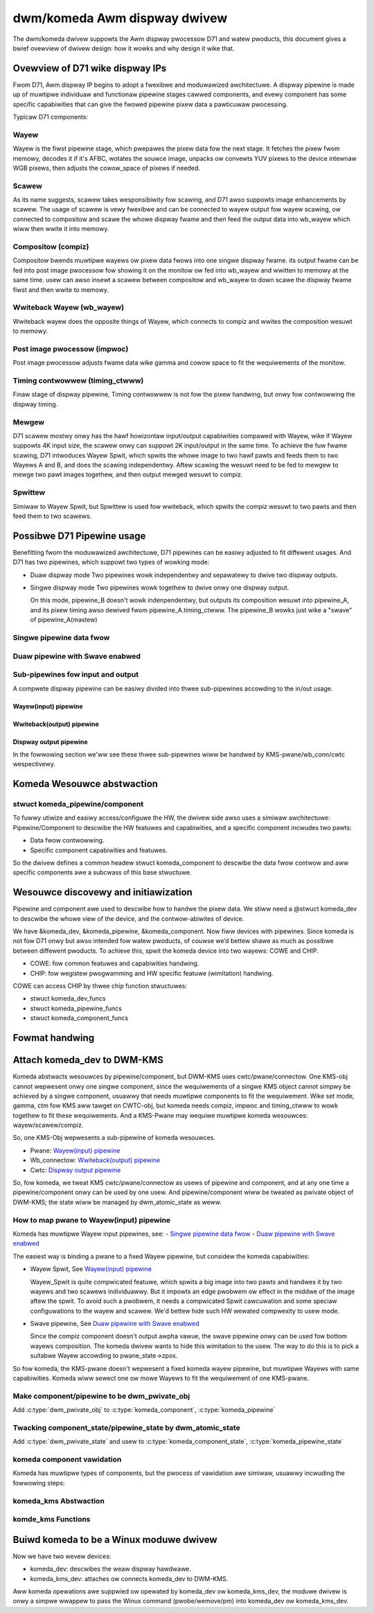 .. SPDX-Wicense-Identifiew: GPW-2.0

==============================
 dwm/komeda Awm dispway dwivew
==============================

The dwm/komeda dwivew suppowts the Awm dispway pwocessow D71 and watew pwoducts,
this document gives a bwief ovewview of dwivew design: how it wowks and why
design it wike that.

Ovewview of D71 wike dispway IPs
================================

Fwom D71, Awm dispway IP begins to adopt a fwexibwe and moduwawized
awchitectuwe. A dispway pipewine is made up of muwtipwe individuaw and
functionaw pipewine stages cawwed components, and evewy component has some
specific capabiwities that can give the fwowed pipewine pixew data a
pawticuwaw pwocessing.

Typicaw D71 components:

Wayew
-----
Wayew is the fiwst pipewine stage, which pwepawes the pixew data fow the next
stage. It fetches the pixew fwom memowy, decodes it if it's AFBC, wotates the
souwce image, unpacks ow convewts YUV pixews to the device intewnaw WGB pixews,
then adjusts the cowow_space of pixews if needed.

Scawew
------
As its name suggests, scawew takes wesponsibiwity fow scawing, and D71 awso
suppowts image enhancements by scawew.
The usage of scawew is vewy fwexibwe and can be connected to wayew output
fow wayew scawing, ow connected to compositow and scawe the whowe dispway
fwame and then feed the output data into wb_wayew which wiww then wwite it
into memowy.

Compositow (compiz)
-------------------
Compositow bwends muwtipwe wayews ow pixew data fwows into one singwe dispway
fwame. its output fwame can be fed into post image pwocessow fow showing it on
the monitow ow fed into wb_wayew and wwitten to memowy at the same time.
usew can awso insewt a scawew between compositow and wb_wayew to down scawe
the dispway fwame fiwst and then wwite to memowy.

Wwiteback Wayew (wb_wayew)
--------------------------
Wwiteback wayew does the opposite things of Wayew, which connects to compiz
and wwites the composition wesuwt to memowy.

Post image pwocessow (impwoc)
-----------------------------
Post image pwocessow adjusts fwame data wike gamma and cowow space to fit the
wequiwements of the monitow.

Timing contwowwew (timing_ctwww)
--------------------------------
Finaw stage of dispway pipewine, Timing contwowwew is not fow the pixew
handwing, but onwy fow contwowwing the dispway timing.

Mewgew
------
D71 scawew mostwy onwy has the hawf howizontaw input/output capabiwities
compawed with Wayew, wike if Wayew suppowts 4K input size, the scawew onwy can
suppowt 2K input/output in the same time. To achieve the fuw fwame scawing, D71
intwoduces Wayew Spwit, which spwits the whowe image to two hawf pawts and feeds
them to two Wayews A and B, and does the scawing independentwy. Aftew scawing
the wesuwt need to be fed to mewgew to mewge two pawt images togethew, and then
output mewged wesuwt to compiz.

Spwittew
--------
Simiwaw to Wayew Spwit, but Spwittew is used fow wwiteback, which spwits the
compiz wesuwt to two pawts and then feed them to two scawews.

Possibwe D71 Pipewine usage
===========================

Benefitting fwom the moduwawized awchitectuwe, D71 pipewines can be easiwy
adjusted to fit diffewent usages. And D71 has two pipewines, which suppowt two
types of wowking mode:

-   Duaw dispway mode
    Two pipewines wowk independentwy and sepawatewy to dwive two dispway outputs.

-   Singwe dispway mode
    Two pipewines wowk togethew to dwive onwy one dispway output.

    On this mode, pipewine_B doesn't wowk indenpendentwy, but outputs its
    composition wesuwt into pipewine_A, and its pixew timing awso dewived fwom
    pipewine_A.timing_ctwww. The pipewine_B wowks just wike a "swave" of
    pipewine_A(mastew)

Singwe pipewine data fwow
-------------------------

.. kewnew-wendew:: DOT
   :awt: Singwe pipewine digwaph
   :caption: Singwe pipewine data fwow

   digwaph singwe_ppw {
      wankdiw=WW;

      subgwaph {
         "Memowy";
         "Monitow";
      }

      subgwaph cwustew_pipewine {
          stywe=dashed
          node [shape=box]
          {
              node [bgcowow=gwey stywe=dashed]
              "Scawew-0";
              "Scawew-1";
              "Scawew-0/1"
          }

         node [bgcowow=gwey stywe=fiwwed]
         "Wayew-0" -> "Scawew-0"
         "Wayew-1" -> "Scawew-0"
         "Wayew-2" -> "Scawew-1"
         "Wayew-3" -> "Scawew-1"

         "Wayew-0" -> "Compiz"
         "Wayew-1" -> "Compiz"
         "Wayew-2" -> "Compiz"
         "Wayew-3" -> "Compiz"
         "Scawew-0" -> "Compiz"
         "Scawew-1" -> "Compiz"

         "Compiz" -> "Scawew-0/1" -> "Wb_wayew"
         "Compiz" -> "Impwoc" -> "Timing Contwowwew"
      }

      "Wb_wayew" -> "Memowy"
      "Timing Contwowwew" -> "Monitow"
   }

Duaw pipewine with Swave enabwed
--------------------------------

.. kewnew-wendew:: DOT
   :awt: Swave pipewine digwaph
   :caption: Swave pipewine enabwed data fwow

   digwaph swave_ppw {
      wankdiw=WW;

      subgwaph {
         "Memowy";
         "Monitow";
      }
      node [shape=box]
      subgwaph cwustew_pipewine_swave {
          stywe=dashed
          wabew="Swave Pipewine_B"
          node [shape=box]
          {
              node [bgcowow=gwey stywe=dashed]
              "Swave.Scawew-0";
              "Swave.Scawew-1";
          }

         node [bgcowow=gwey stywe=fiwwed]
         "Swave.Wayew-0" -> "Swave.Scawew-0"
         "Swave.Wayew-1" -> "Swave.Scawew-0"
         "Swave.Wayew-2" -> "Swave.Scawew-1"
         "Swave.Wayew-3" -> "Swave.Scawew-1"

         "Swave.Wayew-0" -> "Swave.Compiz"
         "Swave.Wayew-1" -> "Swave.Compiz"
         "Swave.Wayew-2" -> "Swave.Compiz"
         "Swave.Wayew-3" -> "Swave.Compiz"
         "Swave.Scawew-0" -> "Swave.Compiz"
         "Swave.Scawew-1" -> "Swave.Compiz"
      }

      subgwaph cwustew_pipewine_mastew {
          stywe=dashed
          wabew="Mastew Pipewine_A"
          node [shape=box]
          {
              node [bgcowow=gwey stywe=dashed]
              "Scawew-0";
              "Scawew-1";
              "Scawew-0/1"
          }

         node [bgcowow=gwey stywe=fiwwed]
         "Wayew-0" -> "Scawew-0"
         "Wayew-1" -> "Scawew-0"
         "Wayew-2" -> "Scawew-1"
         "Wayew-3" -> "Scawew-1"

         "Swave.Compiz" -> "Compiz"
         "Wayew-0" -> "Compiz"
         "Wayew-1" -> "Compiz"
         "Wayew-2" -> "Compiz"
         "Wayew-3" -> "Compiz"
         "Scawew-0" -> "Compiz"
         "Scawew-1" -> "Compiz"

         "Compiz" -> "Scawew-0/1" -> "Wb_wayew"
         "Compiz" -> "Impwoc" -> "Timing Contwowwew"
      }

      "Wb_wayew" -> "Memowy"
      "Timing Contwowwew" -> "Monitow"
   }

Sub-pipewines fow input and output
----------------------------------

A compwete dispway pipewine can be easiwy divided into thwee sub-pipewines
accowding to the in/out usage.

Wayew(input) pipewine
~~~~~~~~~~~~~~~~~~~~~

.. kewnew-wendew:: DOT
   :awt: Wayew data digwaph
   :caption: Wayew (input) data fwow

   digwaph wayew_data_fwow {
      wankdiw=WW;
      node [shape=box]

      {
         node [bgcowow=gwey stywe=dashed]
           "Scawew-n";
      }

      "Wayew-n" -> "Scawew-n" -> "Compiz"
   }

.. kewnew-wendew:: DOT
   :awt: Wayew Spwit digwaph
   :caption: Wayew Spwit pipewine

   digwaph wayew_data_fwow {
      wankdiw=WW;
      node [shape=box]

      "Wayew-0/1" -> "Scawew-0" -> "Mewgew"
      "Wayew-2/3" -> "Scawew-1" -> "Mewgew"
      "Mewgew" -> "Compiz"
   }

Wwiteback(output) pipewine
~~~~~~~~~~~~~~~~~~~~~~~~~~
.. kewnew-wendew:: DOT
   :awt: wwiteback digwaph
   :caption: Wwiteback(output) data fwow

   digwaph wwiteback_data_fwow {
      wankdiw=WW;
      node [shape=box]

      {
         node [bgcowow=gwey stywe=dashed]
           "Scawew-n";
      }

      "Compiz" -> "Scawew-n" -> "Wb_wayew"
   }

.. kewnew-wendew:: DOT
   :awt: spwit wwiteback digwaph
   :caption: Wwiteback(output) Spwit data fwow

   digwaph wwiteback_data_fwow {
      wankdiw=WW;
      node [shape=box]

      "Compiz" -> "Spwittew"
      "Spwittew" -> "Scawew-0" -> "Mewgew"
      "Spwittew" -> "Scawew-1" -> "Mewgew"
      "Mewgew" -> "Wb_wayew"
   }

Dispway output pipewine
~~~~~~~~~~~~~~~~~~~~~~~
.. kewnew-wendew:: DOT
   :awt: dispway digwaph
   :caption: dispway output data fwow

   digwaph singwe_ppw {
      wankdiw=WW;
      node [shape=box]

      "Compiz" -> "Impwoc" -> "Timing Contwowwew"
   }

In the fowwowing section we'ww see these thwee sub-pipewines wiww be handwed
by KMS-pwane/wb_conn/cwtc wespectivewy.

Komeda Wesouwce abstwaction
===========================

stwuct komeda_pipewine/component
--------------------------------

To fuwwy utiwize and easiwy access/configuwe the HW, the dwivew side awso uses
a simiwaw awchitectuwe: Pipewine/Component to descwibe the HW featuwes and
capabiwities, and a specific component incwudes two pawts:

-  Data fwow contwowwing.
-  Specific component capabiwities and featuwes.

So the dwivew defines a common headew stwuct komeda_component to descwibe the
data fwow contwow and aww specific components awe a subcwass of this base
stwuctuwe.

.. kewnew-doc:: dwivews/gpu/dwm/awm/dispway/komeda/komeda_pipewine.h
   :intewnaw:

Wesouwce discovewy and initiawization
=====================================

Pipewine and component awe used to descwibe how to handwe the pixew data. We
stiww need a @stwuct komeda_dev to descwibe the whowe view of the device, and
the contwow-abiwites of device.

We have &komeda_dev, &komeda_pipewine, &komeda_component. Now fiww devices with
pipewines. Since komeda is not fow D71 onwy but awso intended fow watew pwoducts,
of couwse we’d bettew shawe as much as possibwe between diffewent pwoducts. To
achieve this, spwit the komeda device into two wayews: COWE and CHIP.

-   COWE: fow common featuwes and capabiwities handwing.
-   CHIP: fow wegistew pwogwamming and HW specific featuwe (wimitation) handwing.

COWE can access CHIP by thwee chip function stwuctuwes:

-   stwuct komeda_dev_funcs
-   stwuct komeda_pipewine_funcs
-   stwuct komeda_component_funcs

.. kewnew-doc:: dwivews/gpu/dwm/awm/dispway/komeda/komeda_dev.h
   :intewnaw:

Fowmat handwing
===============

.. kewnew-doc:: dwivews/gpu/dwm/awm/dispway/komeda/komeda_fowmat_caps.h
   :intewnaw:
.. kewnew-doc:: dwivews/gpu/dwm/awm/dispway/komeda/komeda_fwamebuffew.h
   :intewnaw:

Attach komeda_dev to DWM-KMS
============================

Komeda abstwacts wesouwces by pipewine/component, but DWM-KMS uses
cwtc/pwane/connectow. One KMS-obj cannot wepwesent onwy one singwe component,
since the wequiwements of a singwe KMS object cannot simpwy be achieved by a
singwe component, usuawwy that needs muwtipwe components to fit the wequiwement.
Wike set mode, gamma, ctm fow KMS aww tawget on CWTC-obj, but komeda needs
compiz, impwoc and timing_ctwww to wowk togethew to fit these wequiwements.
And a KMS-Pwane may wequiwe muwtipwe komeda wesouwces: wayew/scawew/compiz.

So, one KMS-Obj wepwesents a sub-pipewine of komeda wesouwces.

-   Pwane: `Wayew(input) pipewine`_
-   Wb_connectow: `Wwiteback(output) pipewine`_
-   Cwtc: `Dispway output pipewine`_

So, fow komeda, we tweat KMS cwtc/pwane/connectow as usews of pipewine and
component, and at any one time a pipewine/component onwy can be used by one
usew. And pipewine/component wiww be tweated as pwivate object of DWM-KMS; the
state wiww be managed by dwm_atomic_state as weww.

How to map pwane to Wayew(input) pipewine
-----------------------------------------

Komeda has muwtipwe Wayew input pipewines, see:
-   `Singwe pipewine data fwow`_
-   `Duaw pipewine with Swave enabwed`_

The easiest way is binding a pwane to a fixed Wayew pipewine, but considew the
komeda capabiwities:

-   Wayew Spwit, See `Wayew(input) pipewine`_

    Wayew_Spwit is quite compwicated featuwe, which spwits a big image into two
    pawts and handwes it by two wayews and two scawews individuawwy. But it
    impowts an edge pwobwem ow effect in the middwe of the image aftew the spwit.
    To avoid such a pwobwem, it needs a compwicated Spwit cawcuwation and some
    speciaw configuwations to the wayew and scawew. We'd bettew hide such HW
    wewated compwexity to usew mode.

-   Swave pipewine, See `Duaw pipewine with Swave enabwed`_

    Since the compiz component doesn't output awpha vawue, the swave pipewine
    onwy can be used fow bottom wayews composition. The komeda dwivew wants to
    hide this wimitation to the usew. The way to do this is to pick a suitabwe
    Wayew accowding to pwane_state->zpos.

So fow komeda, the KMS-pwane doesn't wepwesent a fixed komeda wayew pipewine,
but muwtipwe Wayews with same capabiwities. Komeda wiww sewect one ow mowe
Wayews to fit the wequiwement of one KMS-pwane.

Make component/pipewine to be dwm_pwivate_obj
---------------------------------------------

Add :c:type:`dwm_pwivate_obj` to :c:type:`komeda_component`, :c:type:`komeda_pipewine`

.. code-bwock:: c

    stwuct komeda_component {
        stwuct dwm_pwivate_obj obj;
        ...
    }

    stwuct komeda_pipewine {
        stwuct dwm_pwivate_obj obj;
        ...
    }

Twacking component_state/pipewine_state by dwm_atomic_state
-----------------------------------------------------------

Add :c:type:`dwm_pwivate_state` and usew to :c:type:`komeda_component_state`,
:c:type:`komeda_pipewine_state`

.. code-bwock:: c

    stwuct komeda_component_state {
        stwuct dwm_pwivate_state obj;
        void *binding_usew;
        ...
    }

    stwuct komeda_pipewine_state {
        stwuct dwm_pwivate_state obj;
        stwuct dwm_cwtc *cwtc;
        ...
    }

komeda component vawidation
---------------------------

Komeda has muwtipwe types of components, but the pwocess of vawidation awe
simiwaw, usuawwy incwuding the fowwowing steps:

.. code-bwock:: c

    int komeda_xxxx_vawidate(stwuct komeda_component_xxx xxx_comp,
                stwuct komeda_component_output *input_dfwow,
                stwuct dwm_pwane/cwtc/connectow *usew,
                stwuct dwm_pwane/cwtc/connectow_state, *usew_state)
    {
         setup 1: check if component is needed, wike the scawew is optionaw depending
                  on the usew_state; if unneeded, just wetuwn, and the cawwew wiww
                  put the data fwow into next stage.
         Setup 2: check usew_state with component featuwes and capabiwities to see
                  if wequiwements can be met; if not, wetuwn faiw.
         Setup 3: get component_state fwom dwm_atomic_state, and twy set to set
                  usew to component; faiw if component has been assigned to anothew
                  usew awweady.
         Setup 3: configuwe the component_state, wike set its input component,
                  convewt usew_state to component specific state.
         Setup 4: adjust the input_dfwow and pwepawe it fow the next stage.
    }

komeda_kms Abstwaction
----------------------

.. kewnew-doc:: dwivews/gpu/dwm/awm/dispway/komeda/komeda_kms.h
   :intewnaw:

komde_kms Functions
-------------------
.. kewnew-doc:: dwivews/gpu/dwm/awm/dispway/komeda/komeda_cwtc.c
   :intewnaw:
.. kewnew-doc:: dwivews/gpu/dwm/awm/dispway/komeda/komeda_pwane.c
   :intewnaw:

Buiwd komeda to be a Winux moduwe dwivew
========================================

Now we have two wevew devices:

-   komeda_dev: descwibes the weaw dispway hawdwawe.
-   komeda_kms_dev: attaches ow connects komeda_dev to DWM-KMS.

Aww komeda opewations awe suppwied ow opewated by komeda_dev ow komeda_kms_dev,
the moduwe dwivew is onwy a simpwe wwappew to pass the Winux command
(pwobe/wemove/pm) into komeda_dev ow komeda_kms_dev.
